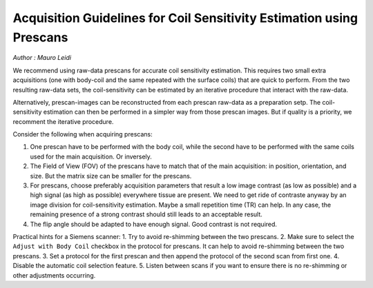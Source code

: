 Acquisition Guidelines for Coil Sensitivity Estimation using Prescans
=======================================================================

*Author : Mauro Leidi*

We recommend using raw-data prescans for accurate coil sensitivity estimation. This requires two small extra acquisitions 
(one with body-coil and the same repeated with the surface coils) that are quick to perform. 
From the two resulting raw-data sets, the coil-sensitivity can be estimated by an iterative procedure that interact with the raw-data. 

Alternatively, prescan-images can be reconstructed from each prescan raw-data as a preparation setp. The coil-sensitivity estimation can then 
be performed in a simpler way from those prescan images. But if quality is a priority, we recomment the iterative procedure. 


Consider the following when acquiring prescans:

1. One prescan have to be performed with the body coil, while the second have to be performed with the same coils used for the main acquisition. Or inversely.
2. The Field of View (FOV) of the prescans have to match that of the main acquisition: in position, orientation, and size. But the matrix size can be smaller for the prescans.
3. For prescans, choose preferably acquisition parameters that result a low image contrast (as low as possible) and a high signal (as high as possible) everywhere tissue are present. We need to get ride of contraste anyway by an image division for coil-sensitivity estimation. Maybe a small repetition time (TR) can help. In any case, the remaining presence of a strong contrast should still leads to an acceptable result.
4. The flip angle should be adapted to have enough signal. Good contrast is not required. 

Practical hints for a Siemens scanner:
1. Try to avoid re-shimming between the two prescans.  
2. Make sure to select the ``Adjust with Body Coil`` checkbox in the protocol for prescans. It can help to avoid re-shimming between the two prescans. 
3. Set a protocol for the first prescan and then append the protocol of the second scan from first one.
4. Disable the automatic coil selection feature.
5. Listen between scans if you want to ensure there is no re-shimming or other adjustments occurring.


